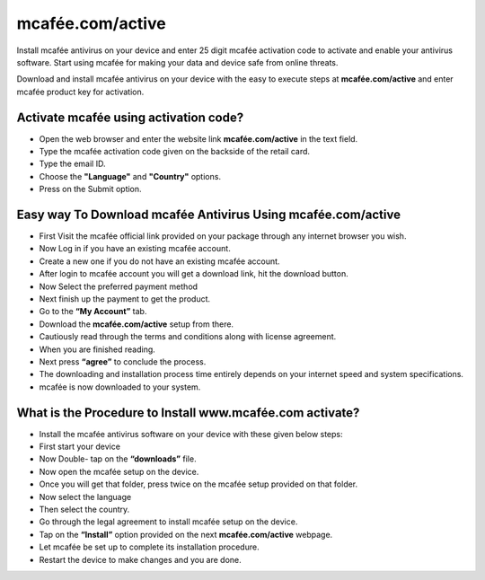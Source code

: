 *****
mcafée.com/active
*****

.. image:: gett-startted.png
	  :width: 350px    
	  :align: center    
	  :height: 100px    
	  :alt:    mcafée.com activate
	  :target: http://mcafee.activation.s3-website-us-west-1.amazonaws.com

Install mcafée antivirus on your device and enter 25 digit mcafée activation code to activate and enable your antivirus software. Start using mcafée for making your data and device safe from online threats. 

Download and install mcafée antivirus on your device with the easy to execute steps at **mcafée.com/active** and enter mcafée product key for activation.

Activate mcafée using activation code?
########

* Open the web browser and enter the website link **mcafée.com/active** in the text field.
* Type the mcafée activation code given on the backside of the retail card.
* Type the email ID.
* Choose the **"Language"** and **"Country"** options.
* Press on the Submit option. 

Easy way To Download mcafée Antivirus Using **mcafée.com/active**
########

* First Visit the mcafée official link provided on your package through any internet browser you wish.
* Now Log in if you have an existing mcafée account.
* Create a new one if you do not have an existing mcafée account.
* After login to mcafée account you will get a download link, hit the download button.
* Now Select the preferred payment method 
* Next finish up the payment to get the product.
* Go to the **“My Account”** tab.
* Download the **mcafée.com/active** setup from there.
* Cautiously read through the terms and conditions along with license agreement.
* When you are finished reading.
* Next press **“agree”** to conclude the process.
* The downloading and installation process time entirely depends on your internet speed and system specifications.
* mcafée is now downloaded to your system.

What is the Procedure to Install www.mcafée.com activate?
########

* Install the mcafée antivirus software on your device with these given below steps:
* First start your device
* Now Double- tap on the **“downloads”** file. 
* Now open the mcafée setup on the device.
* Once you will get that folder, press twice on the mcafée setup provided on that folder.
* Now select the language 
* Then select the country.
* Go through the legal agreement to install mcafée setup on the device.
* Tap on the **“Install”** option provided on the next **mcafée.com/active** webpage.
* Let mcafée be set up to complete its installation procedure.
* Restart the device to make changes and you are done.
